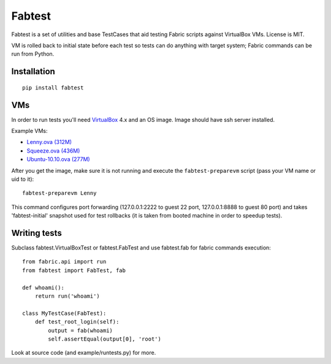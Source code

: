 =======
Fabtest
=======

Fabtest is a set of utilities and base TestCases that aid testing Fabric
scripts against VirtualBox VMs. License is MIT.

VM is rolled back to initial state before each test so tests can do anything
with target system; Fabric commands can be run from Python.

Installation
------------

::

    pip install fabtest

VMs
---

In order to run tests you'll need `VirtualBox`_ 4.x and an OS image.
Image should have ssh server installed.

Example VMs:

* `Lenny.ova (312M) <http://dl.dropbox.com/u/21197464/Lenny.ova>`_
* `Squeeze.ova (436M) <http://dl.dropbox.com/u/21197464/Squeeze.ova>`_
* `Ubuntu-10.10.ova (277M) <http://dl.dropbox.com/u/21197464/Ubuntu-10.10.ova>`_

After you get the image, make sure it is not running and execute the
``fabtest-preparevm`` script (pass your VM name or uid to it)::

    fabtest-preparevm Lenny

This command configures port forwarding (127.0.0.1:2222 to guest 22 port,
127.0.0.1:8888 to guest 80 port) and takes 'fabtest-initial' snapshot
used for test rollbacks (it is taken from booted machine in order to
speedup tests).

.. _VirtualBox: http://www.virtualbox.org/

Writing tests
-------------

Subclass fabtest.VirtualBoxTest or fabtest.FabTest and use fabtest.fab for
fabric commands execution::

    from fabric.api import run
    from fabtest import FabTest, fab

    def whoami():
        return run('whoami')

    class MyTestCase(FabTest):
        def test_root_login(self):
            output = fab(whoami)
            self.assertEqual(output[0], 'root')

Look at source code (and example/runtests.py) for more.
